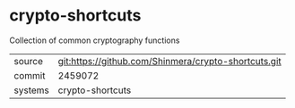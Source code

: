 * crypto-shortcuts

Collection of common cryptography functions

|---------+------------------------------------------------------|
| source  | git:https://github.com/Shinmera/crypto-shortcuts.git |
| commit  | 2459072                                              |
| systems | crypto-shortcuts                                     |
|---------+------------------------------------------------------|
